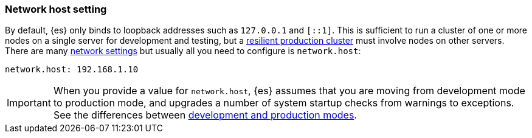 [[network.host]]
[discrete]
=== Network host setting

By default, {es} only binds to loopback addresses such as `127.0.0.1` and
`[::1]`. This is sufficient to run a cluster of one or more nodes on a single
server for development and testing, but a
<<high-availability-cluster-design,resilient production cluster>> must involve
nodes on other servers. There are many <<modules-network,network settings>> but
usually all you need to configure is `network.host`:

[source,yaml]
--------------------------------------------------
network.host: 192.168.1.10
--------------------------------------------------

IMPORTANT: When you provide a value for `network.host`, {es} assumes that you
are moving from development mode to production mode, and upgrades a number of
system startup checks from warnings to exceptions. See the differences between
<<dev-vs-prod,development and production modes>>.
